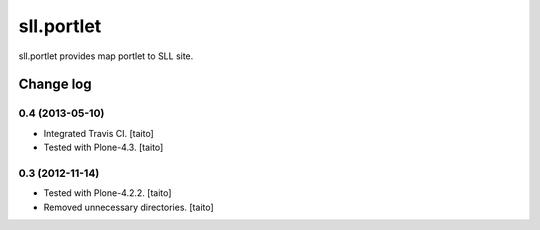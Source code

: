 ===========
sll.portlet
===========

sll.portlet provides map portlet to SLL site.

Change log
----------

0.4 (2013-05-10)
================

- Integrated Travis CI. [taito]
- Tested with Plone-4.3. [taito]

0.3 (2012-11-14)
================

- Tested with Plone-4.2.2. [taito]
- Removed unnecessary directories. [taito]